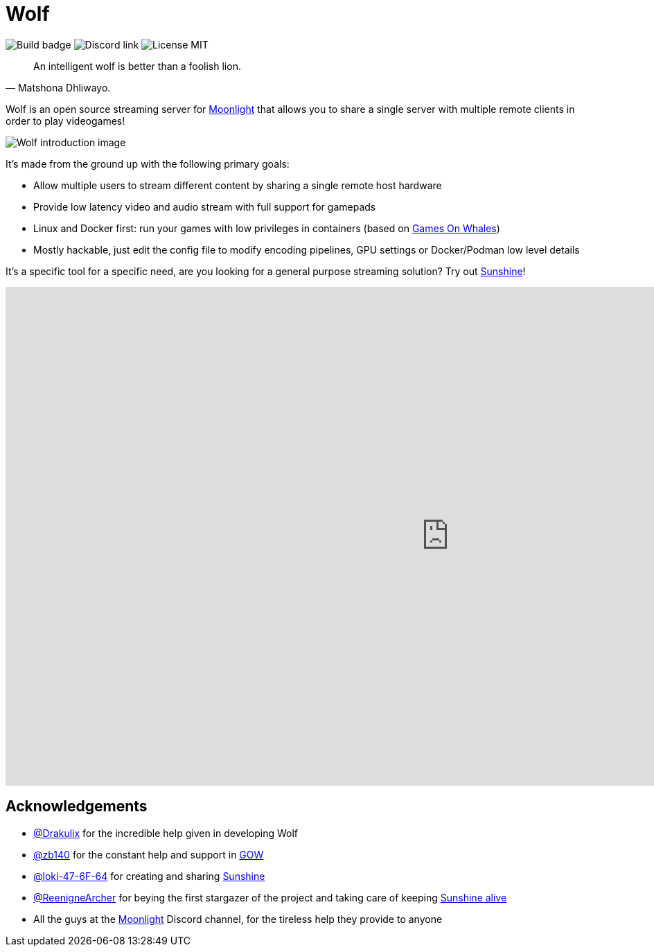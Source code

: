 = Wolf

image:https://github.com/games-on-whales/wolf/actions/workflows/linux-build-test.yml/badge.svg[Build badge]
image:https://img.shields.io/discord/856434175455133727.svg?label=&logo=discord&logoColor=ffffff&color=7389D8&labelColor=6A7EC2[Discord link]
image:https://img.shields.io/github/license/games-on-whales/wolf[License MIT]

[quote,Matshona Dhliwayo.]
An intelligent wolf is better than a foolish lion.

Wolf is an open source streaming server for https://moonlight-stream.org/[Moonlight] that allows you to share a single server with multiple remote clients in order to play videogames! +

image:wolf-introduction.svg[Wolf introduction image]


It's made from the ground up with the following primary goals:

* Allow multiple users to stream different content by sharing a single remote host hardware
* Provide low latency video and audio stream with full support for gamepads
* Linux and Docker first: run your games with low privileges in containers (based on https://github.com/games-on-whales/gow[Games On Whales])
* Mostly hackable, just edit the config file to modify encoding pipelines, GPU settings or Docker/Podman low level details

It's a specific tool for a specific need, are you looking for a general purpose streaming solution?
Try out https://github.com/LizardByte/Sunshine[Sunshine]!

video::z5jzLIUH6rA[youtube,width=1280,height=720]

== Acknowledgements

- https://github.com/Drakulix[@Drakulix] for the incredible help given in developing Wolf
- https://github.com/zb140[@zb140] for the constant help and support in https://github.com/games-on-whales/gow[GOW]
- https://github.com/loki-47-6F-64[@loki-47-6F-64] for creating and sharing https://github.com/loki-47-6F-64/sunshine[Sunshine]
- https://github.com/ReenigneArcher[@ReenigneArcher] for beying the first stargazer of the project and taking care of keeping https://github.com/LizardByte/Sunshine[Sunshine alive]
- All the guys at the https://moonlight-stream.org/[Moonlight] Discord channel, for the tireless help they provide to anyone